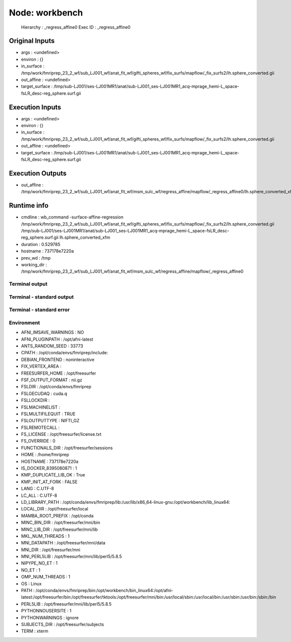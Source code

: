 Node: workbench
===============


 Hierarchy : _regress_affine0
 Exec ID : _regress_affine0


Original Inputs
---------------


* args : <undefined>
* environ : {}
* in_surface : /tmp/work/fmriprep_23_2_wf/sub_LJ001_wf/anat_fit_wf/gifti_spheres_wf/fix_surfs/mapflow/_fix_surfs2/lh.sphere_converted.gii
* out_affine : <undefined>
* target_surface : /tmp/sub-LJ001/ses-LJ001MR1/anat/sub-LJ001_ses-LJ001MR1_acq-mprage_hemi-L_space-fsLR_desc-reg_sphere.surf.gii


Execution Inputs
----------------


* args : <undefined>
* environ : {}
* in_surface : /tmp/work/fmriprep_23_2_wf/sub_LJ001_wf/anat_fit_wf/gifti_spheres_wf/fix_surfs/mapflow/_fix_surfs2/lh.sphere_converted.gii
* out_affine : <undefined>
* target_surface : /tmp/sub-LJ001/ses-LJ001MR1/anat/sub-LJ001_ses-LJ001MR1_acq-mprage_hemi-L_space-fsLR_desc-reg_sphere.surf.gii


Execution Outputs
-----------------


* out_affine : /tmp/work/fmriprep_23_2_wf/sub_LJ001_wf/anat_fit_wf/msm_sulc_wf/regress_affine/mapflow/_regress_affine0/lh.sphere_converted_xfm


Runtime info
------------


* cmdline : wb_command -surface-affine-regression /tmp/work/fmriprep_23_2_wf/sub_LJ001_wf/anat_fit_wf/gifti_spheres_wf/fix_surfs/mapflow/_fix_surfs2/lh.sphere_converted.gii /tmp/sub-LJ001/ses-LJ001MR1/anat/sub-LJ001_ses-LJ001MR1_acq-mprage_hemi-L_space-fsLR_desc-reg_sphere.surf.gii lh.sphere_converted_xfm
* duration : 0.529785
* hostname : 737178e7220a
* prev_wd : /tmp
* working_dir : /tmp/work/fmriprep_23_2_wf/sub_LJ001_wf/anat_fit_wf/msm_sulc_wf/regress_affine/mapflow/_regress_affine0


Terminal output
~~~~~~~~~~~~~~~


 


Terminal - standard output
~~~~~~~~~~~~~~~~~~~~~~~~~~


 


Terminal - standard error
~~~~~~~~~~~~~~~~~~~~~~~~~


 


Environment
~~~~~~~~~~~


* AFNI_IMSAVE_WARNINGS : NO
* AFNI_PLUGINPATH : /opt/afni-latest
* ANTS_RANDOM_SEED : 33773
* CPATH : /opt/conda/envs/fmriprep/include:
* DEBIAN_FRONTEND : noninteractive
* FIX_VERTEX_AREA : 
* FREESURFER_HOME : /opt/freesurfer
* FSF_OUTPUT_FORMAT : nii.gz
* FSLDIR : /opt/conda/envs/fmriprep
* FSLGECUDAQ : cuda.q
* FSLLOCKDIR : 
* FSLMACHINELIST : 
* FSLMULTIFILEQUIT : TRUE
* FSLOUTPUTTYPE : NIFTI_GZ
* FSLREMOTECALL : 
* FS_LICENSE : /opt/freesurfer/license.txt
* FS_OVERRIDE : 0
* FUNCTIONALS_DIR : /opt/freesurfer/sessions
* HOME : /home/fmriprep
* HOSTNAME : 737178e7220a
* IS_DOCKER_8395080871 : 1
* KMP_DUPLICATE_LIB_OK : True
* KMP_INIT_AT_FORK : FALSE
* LANG : C.UTF-8
* LC_ALL : C.UTF-8
* LD_LIBRARY_PATH : /opt/conda/envs/fmriprep/lib:/usr/lib/x86_64-linux-gnu:/opt/workbench/lib_linux64:
* LOCAL_DIR : /opt/freesurfer/local
* MAMBA_ROOT_PREFIX : /opt/conda
* MINC_BIN_DIR : /opt/freesurfer/mni/bin
* MINC_LIB_DIR : /opt/freesurfer/mni/lib
* MKL_NUM_THREADS : 1
* MNI_DATAPATH : /opt/freesurfer/mni/data
* MNI_DIR : /opt/freesurfer/mni
* MNI_PERL5LIB : /opt/freesurfer/mni/lib/perl5/5.8.5
* NIPYPE_NO_ET : 1
* NO_ET : 1
* OMP_NUM_THREADS : 1
* OS : Linux
* PATH : /opt/conda/envs/fmriprep/bin:/opt/workbench/bin_linux64:/opt/afni-latest:/opt/freesurfer/bin:/opt/freesurfer/tktools:/opt/freesurfer/mni/bin:/usr/local/sbin:/usr/local/bin:/usr/sbin:/usr/bin:/sbin:/bin
* PERL5LIB : /opt/freesurfer/mni/lib/perl5/5.8.5
* PYTHONNOUSERSITE : 1
* PYTHONWARNINGS : ignore
* SUBJECTS_DIR : /opt/freesurfer/subjects
* TERM : xterm

